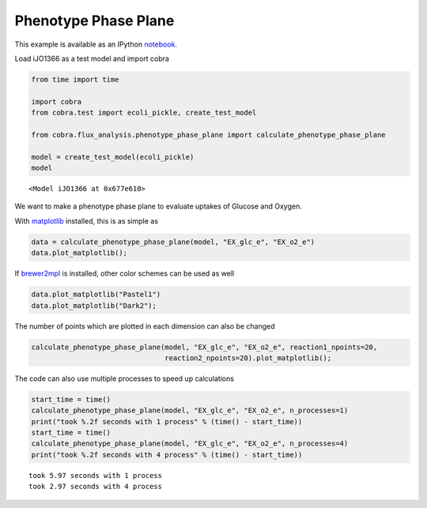 
Phenotype Phase Plane
=====================

This example is available as an IPython
`notebook <http://nbviewer.ipython.org/github/opencobra/cobrapy/blob/master/documentation_builder/phenotype_phase_plane.ipynb>`__.

Load iJO1366 as a test model and import cobra

.. code:: python

    from time import time
    
    import cobra
    from cobra.test import ecoli_pickle, create_test_model
    
    from cobra.flux_analysis.phenotype_phase_plane import calculate_phenotype_phase_plane
    
    model = create_test_model(ecoli_pickle)
    model



.. parsed-literal::

    <Model iJO1366 at 0x677e610>



We want to make a phenotype phase plane to evaluate uptakes of Glucose
and Oxygen.

With `matplotlib <http://matplotlib.org>`__ installed, this is as simple
as

.. code:: python

    data = calculate_phenotype_phase_plane(model, "EX_glc_e", "EX_o2_e")
    data.plot_matplotlib();


.. image:: phenotype_phase_plane_files/phenotype_phase_plane_5_0.png


If `brewer2mpl <https://pypi.python.org/pypi/brewer2mpl/>`__ is
installed, other color schemes can be used as well

.. code:: python

    data.plot_matplotlib("Pastel1")
    data.plot_matplotlib("Dark2");


.. image:: phenotype_phase_plane_files/phenotype_phase_plane_7_0.png



.. image:: phenotype_phase_plane_files/phenotype_phase_plane_7_1.png


The number of points which are plotted in each dimension can also be
changed

.. code:: python

    calculate_phenotype_phase_plane(model, "EX_glc_e", "EX_o2_e", reaction1_npoints=20,
                                    reaction2_npoints=20).plot_matplotlib();


.. image:: phenotype_phase_plane_files/phenotype_phase_plane_9_0.png


The code can also use multiple processes to speed up calculations

.. code:: python

    start_time = time()
    calculate_phenotype_phase_plane(model, "EX_glc_e", "EX_o2_e", n_processes=1)
    print("took %.2f seconds with 1 process" % (time() - start_time))
    start_time = time()
    calculate_phenotype_phase_plane(model, "EX_glc_e", "EX_o2_e", n_processes=4)
    print("took %.2f seconds with 4 process" % (time() - start_time))

.. parsed-literal::

    took 5.97 seconds with 1 process
    took 2.97 seconds with 4 process

